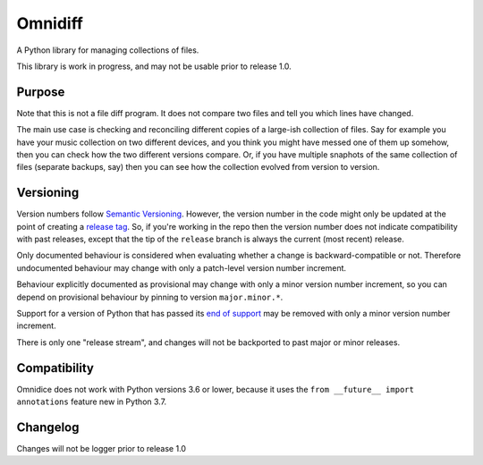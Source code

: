 ========
Omnidiff
========

A Python library for managing collections of files.

This library is work in progress, and may not be usable prior to release 1.0.

Purpose
=======

Note that this is not a file diff program. It does not compare two files and
tell you which lines have changed.

The main use case is checking and reconciling different copies of a large-ish
collection of files. Say for example you have your music collection on two
different devices, and you think you might have messed one of them up somehow,
then you can check how the two different versions compare. Or, if you have
multiple snaphots of the same collection of files (separate backups, say) then
you can see how the collection evolved from version to version.

Versioning
==========

Version numbers follow `Semantic Versioning <https://semver.org/>`_. However,
the version number in the code might only be updated at the point of creating a
`release tag <https://github.com/sjjessop/omnidiff/tags>`_. So, if you're
working in the repo then the version number does not indicate compatibility
with past releases, except that the tip of the ``release`` branch is always the
current (most recent) release.

Only documented behaviour is considered when evaluating whether a change is
backward-compatible or not. Therefore undocumented behaviour may change with
only a patch-level version number increment.

Behaviour explicitly documented as provisional may change with only a minor
version number increment, so you can depend on provisional behaviour by pinning
to version ``major.minor.*``.

Support for a version of Python that has passed its
`end of support <https://www.python.org/downloads/>`_ may be removed with only
a minor version number increment.

There is only one "release stream", and changes will not be backported to past
major or minor releases.

Compatibility
=============

Omnidice does not work with Python versions 3.6 or lower, because it uses
the ``from __future__ import annotations`` feature new in Python 3.7.

Changelog
=========

Changes will not be logger prior to release 1.0

